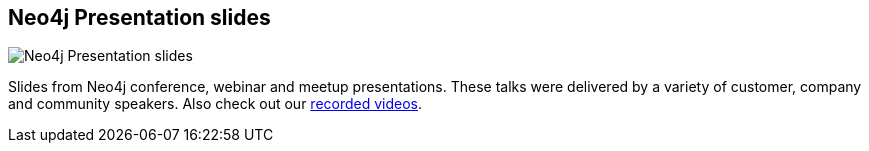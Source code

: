 == Neo4j Presentation slides
:type: link
:url: http://slideshare.net/neo4j
image::http://help.slideshare.com/system/logos/2029/3220/logo.png[Neo4j Presentation slides,role=thumbnail]
:actionText: Enjoy the presentations


[INTRO]
Slides from Neo4j conference, webinar and meetup presentations. These talks were delivered by a variety of customer, company and community speakers. Also check out our link:/learn/videos[recorded videos].